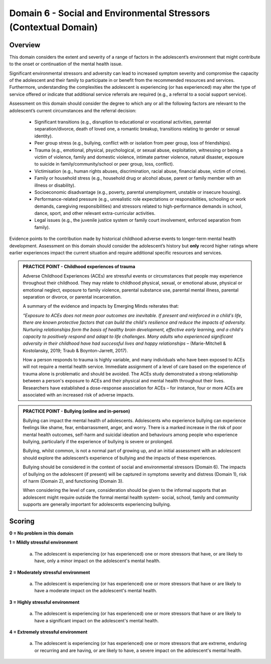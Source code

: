 Domain 6 - Social and Environmental Stressors (Contextual Domain)
==================================================================


Overview
---------

This domain considers the extent and severity of a range of factors in the adolescent’s environment that might contribute to the onset or continuation of the mental health issue. 

Significant environmental stressors and adversity can lead to increased symptom severity and compromise the capacity of the adolescent and their family to participate in or benefit from the recommended resources and services. Furthermore, understanding the complexities the adolescent is experiencing (or has experienced) may alter the type of service offered or indicate that additional service referrals are required (e.g., a referral to a social support service).

Assessment on this domain should consider the degree to which any or all the following factors are relevant to the adolescent’s current circumstances and the referral decision:

   * Significant transitions (e.g., disruption to educational or vocational activities, parental separation/divorce, death of loved one, a romantic breakup, transitions relating to gender or sexual identity).
   * Peer group stress (e.g., bullying, conflict with or isolation from peer group, loss of friendships).
   * Trauma (e.g., emotional, physical, psychological, or sexual abuse, exploitation, witnessing or being a victim of violence, family and domestic violence, intimate partner violence, natural disaster, exposure to suicide in family/community/school or peer group, loss, conflict).
   * Victimisation (e.g., human rights abuses, discrimination, racial abuse, financial abuse, victim of crime).
   * Family or household stress (e.g., household drug or alcohol abuse, parent or family member with an illness or disability).
   * Socioeconomic disadvantage (e.g., poverty, parental unemployment, unstable or insecure housing).
   * Performance-related pressure (e.g., unrealistic role expectations or responsibilities, schooling or work demands, caregiving responsibilities) and stressors related to high-performance demands in school, dance, sport, and other relevant extra-curricular activities.
   * Legal issues (e.g., the juvenile justice system or family court involvement, enforced separation from family).

Evidence points to the contribution made by historical childhood adverse events to longer-term mental health development. Assessment on this domain should consider the adolescent’s history but **only** record higher ratings where earlier experiences impact the current situation and require additional specific resources and services.

.. admonition:: PRACTICE POINT - Childhood experiences of trauma
     
   Adverse Childhood Experiences (ACEs) are stressful events or circumstances that people may experience throughout their childhood. They may relate to childhood physical, sexual, or emotional abuse, physical or emotional neglect, exposure to family violence, parental substance use, parental mental illness, parental separation or divorce, or parental incarceration. 
   
   A summary of the evidence and impacts by Emerging Minds reiterates that: 
   
   *“Exposure to ACEs does not mean poor outcomes are inevitable. If present and reinforced in a child's life, there are known protective factors that can build the child's resilience and reduce the impacts of adversity. Nurturing relationships form the basis of healthy brain development, effective early learning, and a child's capacity to positively respond and adapt to life challenges. Many adults who experienced significant adversity in their childhood have had successful lives and happy relationships* – (Marie-Mitchell & Kostolansky, 2019; Traub & Boynton-Jarrett, 2017).
   
   How a person responds to trauma is highly variable, and many individuals who have been exposed to ACEs will not require a mental health service. Immediate assignment of a level of care based on the experience of trauma alone is problematic and should be avoided. The ACEs study demonstrated a strong relationship between a person's exposure to ACEs and their physical and mental health throughout their lives. Researchers have established a dose-response association for ACEs – for instance, four or more ACEs are associated with an increased risk of adverse impacts. 


.. admonition:: PRACTICE POINT - Bullying (online and in-person)
     
   Bullying can impact the mental health of adolescents. Adolescents who experience bullying can experience feelings like shame, fear, embarrassment, anger, and worry. There is a marked increase in the risk of poor mental health outcomes, self-harm and suicidal ideation and behaviours among people who experience bullying, particularly if the experience of bullying is severe or prolonged. 
   
   Bullying, whilst common, is not a normal part of growing up, and an initial assessment with an adolescent should explore the adolescent’s experience of bullying and the impacts of these experiences. 
   
   Bullying should be considered in the context of social and environmental stressors (Domain 6). The impacts of bullying on the adolescent (if present) will be captured in symptoms severity and distress (Domain 1), risk of harm (Domain 2), and functioning (Domain 3).
   
   When considering the level of care, consideration should be given to the informal supports that an adolescent might require outside the formal mental health system- social, school, family and community supports are generally important for adolescents experiencing bullying.



Scoring
---------

**0 = No problem in this domain**


**1 = Mildly stressful environment**

   a. The adolescent is experiencing (or has experienced) one or more stressors that have, or are likely to have, only a minor impact on the adolescent's mental health. 
	

**2 = Moderately stressful environment**

   a. The adolescent is experiencing (or has experienced) one or more stressors that have or are likely to have a moderate impact on the adolescent's mental health.


**3 = Highly stressful environment**

   a. The adolescent is experiencing (or has experienced) one or more stressors that have or are likely to have a significant impact on the adolescent's mental health.


**4 = Extremely stressful environment**

   a. The adolescent is experiencing (or has experienced) one or more stressors that are extreme, enduring or recurring and are having, or are likely to have, a severe impact on the adolescent's mental health.



